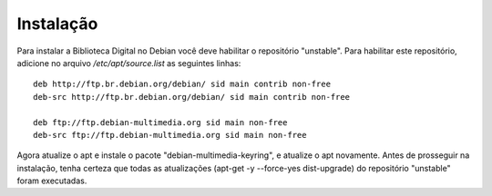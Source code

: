 Instalação
==========

Para instalar a Biblioteca Digital no Debian você deve habilitar o repositório
"unstable". Para habilitar este repositório, adicione no arquivo
`/etc/apt/source.list` as seguintes linhas:

::    

  deb http://ftp.br.debian.org/debian/ sid main contrib non-free
  deb-src http://ftp.br.debian.org/debian/ sid main contrib non-free

  deb ftp://ftp.debian-multimedia.org sid main non-free
  deb-src ftp://ftp.debian-multimedia.org sid main non-free

Agora atualize o apt e instale o pacote "debian-multimedia-keyring", e atualize
o apt novamente.
Antes de prosseguir na instalação, tenha certeza que todas as atualizações
(apt-get -y --force-yes dist-upgrade) do repositório "unstable" foram
executadas.

